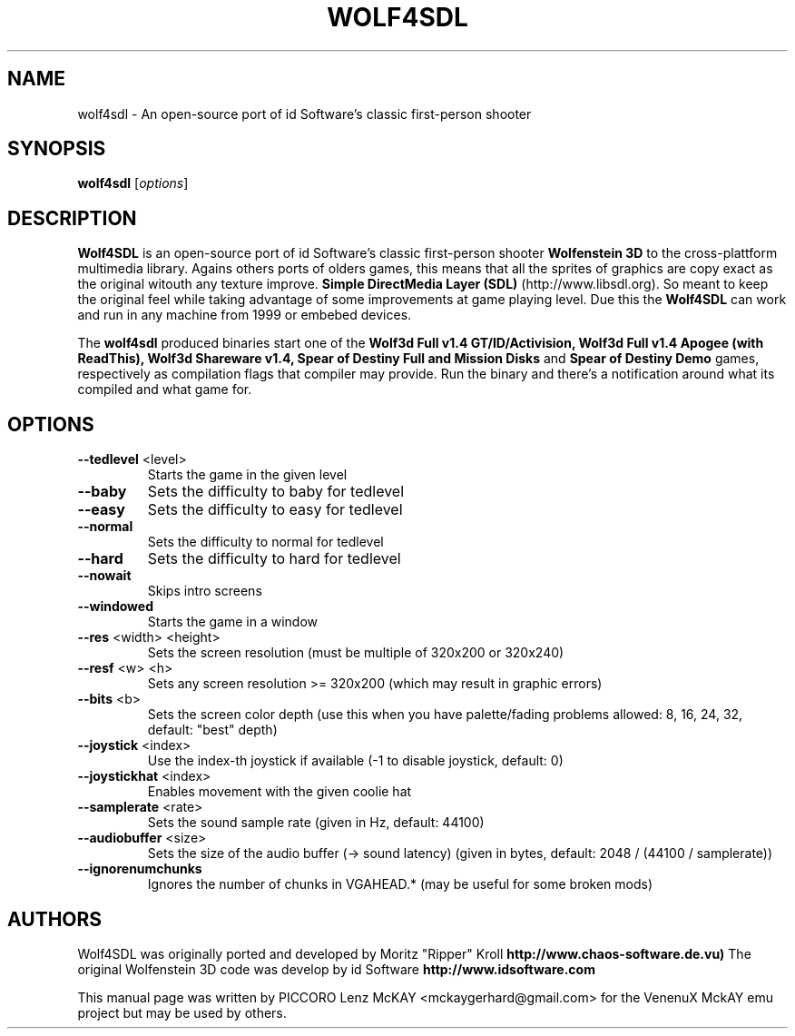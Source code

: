 .TH WOLF4SDL 6 "December 2010" "1.6"

.SH NAME
wolf4sdl \- An open-source port of id Software's classic first-person shooter

.SH SYNOPSIS
.B wolf4sdl
.RI [ options ]

.SH DESCRIPTION
.B Wolf4SDL
is an open-source port of id Software's classic first-person shooter
.B Wolfenstein 3D
to the cross-plattform multimedia library. Agains others ports of olders games, this means 
that all the sprites of graphics are copy exact as the original witouth any texture improve.
.B "Simple DirectMedia Layer (SDL)"
(http://www.libsdl.org). So meant to keep the original feel while taking advantage of some 
improvements at game playing level. Due this the
.B Wolf4SDL
can work and run in any machine from 1999 or embebed devices.

The
.B wolf4sdl
produced binaries start one of the 
.B Wolf3d Full v1.4 GT/ID/Activision,
.B Wolf3d Full v1.4 Apogee (with ReadThis),
.B Wolf3d Shareware v1.4,
.B Spear of Destiny Full and Mission Disks
and
.B Spear of Destiny Demo
games, respectively as compilation flags that compiler may provide.
Run the binary and there's a notification around what its compiled and what game for.


.SH OPTIONS
.TP
\fB\-\-tedlevel\fR <level>
Starts the game in the given level
.TP
\fB\-\-baby\fR
Sets the difficulty to baby for tedlevel
.TP
\fB\-\-easy\fR
Sets the difficulty to easy for tedlevel
.TP
\fB\-\-normal\fR
Sets the difficulty to normal for tedlevel
.TP
\fB\-\-hard\fR
Sets the difficulty to hard for tedlevel
.TP
\fB\-\-nowait\fR
Skips intro screens
.TP
\fB\-\-windowed\fR
Starts the game in a window
.TP
\fB\-\-res\fR <width> <height>
Sets the screen resolution
(must be multiple of 320x200 or 320x240)
.TP
\fB\-\-resf\fR <w> <h>
Sets any screen resolution >= 320x200
(which may result in graphic errors)
.TP
\fB\-\-bits\fR <b>
Sets the screen color depth
(use this when you have palette/fading problems
allowed: 8, 16, 24, 32, default: "best" depth)
.TP
\fB\-\-joystick\fR <index>
Use the index\-th joystick if available
(\-1 to disable joystick, default: 0)
.TP
\fB\-\-joystickhat\fR <index>
Enables movement with the given coolie hat
.TP
\fB\-\-samplerate\fR <rate>
Sets the sound sample rate (given in Hz, default: 44100)
.TP
\fB\-\-audiobuffer\fR <size>
Sets the size of the audio buffer (\-> sound latency)
(given in bytes, default: 2048 / (44100 / samplerate))
.TP
\fB\-\-ignorenumchunks\fR
Ignores the number of chunks in VGAHEAD.*
(may be useful for some broken mods)

.SH AUTHORS
Wolf4SDL was originally ported and developed by Moritz "Ripper" Kroll 
.B http://www.chaos-software.de.vu)
The original Wolfenstein 3D code was develop by id Software 
.B http://www.idsoftware.com
.PP
This manual page was written by PICCORO Lenz McKAY <mckaygerhard@gmail.com>
for the VenenuX MckAY emu project but may be used by others.
